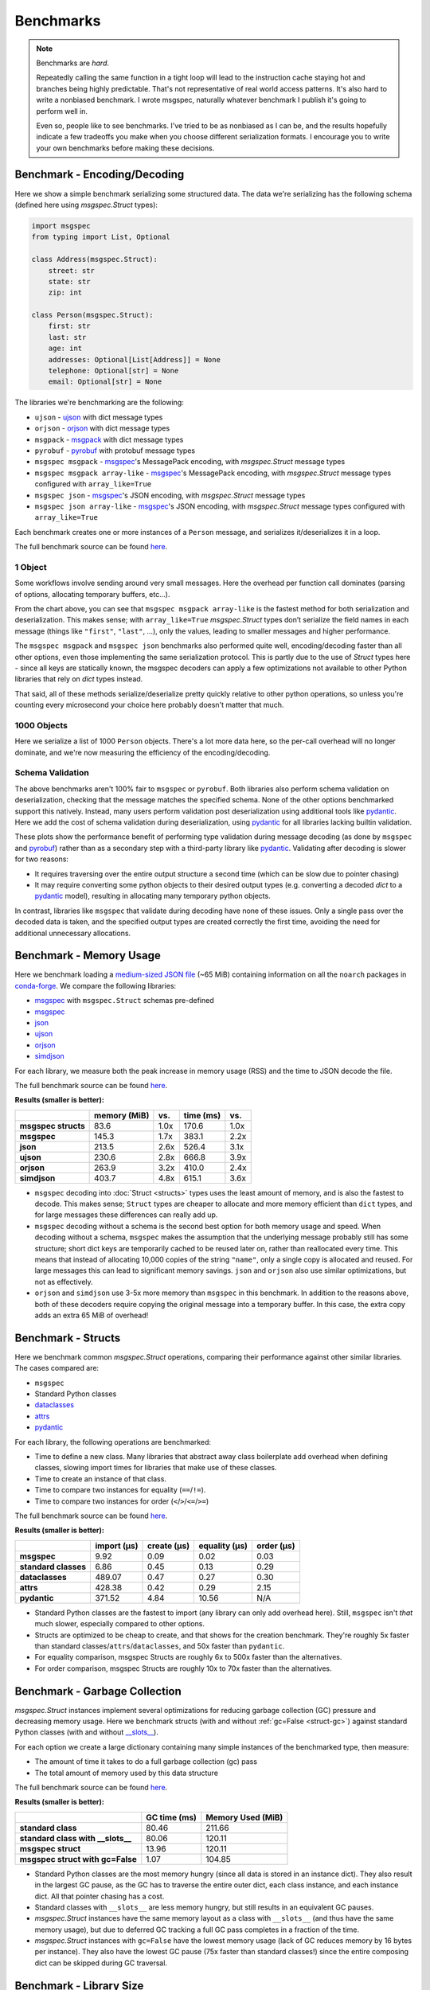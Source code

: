 Benchmarks
==========

.. note::

    Benchmarks are *hard*.

    Repeatedly calling the same function in a tight loop will lead to the
    instruction cache staying hot and branches being highly predictable. That's
    not representative of real world access patterns. It's also hard to write a
    nonbiased benchmark. I wrote msgspec, naturally whatever benchmark I
    publish it's going to perform well in.

    Even so, people like to see benchmarks. I've tried to be as nonbiased as I
    can be, and the results hopefully indicate a few tradeoffs you make when
    you choose different serialization formats. I encourage you to write your
    own benchmarks before making these decisions.


.. _encoding-benchmark:


Benchmark - Encoding/Decoding
-----------------------------

Here we show a simple benchmark serializing some structured data. The data
we're serializing has the following schema (defined here using `msgspec.Struct`
types):

.. code-block:: python

    import msgspec
    from typing import List, Optional

    class Address(msgspec.Struct):
        street: str
        state: str
        zip: int

    class Person(msgspec.Struct):
        first: str
        last: str
        age: int
        addresses: Optional[List[Address]] = None
        telephone: Optional[str] = None
        email: Optional[str] = None

The libraries we're benchmarking are the following:

- ``ujson`` - ujson_ with dict message types
- ``orjson`` - orjson_ with dict message types
- ``msgpack`` - msgpack_ with dict message types
- ``pyrobuf`` - pyrobuf_ with protobuf message types
- ``msgspec msgpack`` - msgspec_'s MessagePack encoding, with `msgspec.Struct`
  message types
- ``msgspec msgpack array-like`` - msgspec_'s MessagePack encoding, with
  `msgspec.Struct` message types configured with ``array_like=True``
- ``msgspec json`` - msgspec_'s JSON encoding, with `msgspec.Struct` message types
- ``msgspec json array-like`` - msgspec_'s JSON encoding, with `msgspec.Struct`
  message types configured with ``array_like=True``

Each benchmark creates one or more instances of a ``Person`` message, and
serializes it/deserializes it in a loop.

The full benchmark source can be found
`here <https://github.com/jcrist/msgspec/tree/main/benchmarks>`__.

1 Object
^^^^^^^^

Some workflows involve sending around very small messages. Here the overhead
per function call dominates (parsing of options, allocating temporary buffers,
etc...).

.. raw:: html

    <div id="bench-1"></div>

From the chart above, you can see that ``msgspec msgpack array-like`` is the
fastest method for both serialization and deserialization. This makes sense;
with ``array_like=True`` `msgspec.Struct` types don’t serialize the field names
in each message (things like ``"first"``, ``"last"``, …), only the values,
leading to smaller messages and higher performance.

The ``msgspec msgpack`` and ``msgspec json`` benchmarks also performed quite
well, encoding/decoding faster than all other options, even those implementing
the same serialization protocol. This is partly due to the use of `Struct`
types here - since all keys are statically known, the msgspec decoders can
apply a few optimizations not available to other Python libraries that rely on
`dict` types instead.

That said, all of these methods serialize/deserialize pretty quickly relative
to other python operations, so unless you're counting every microsecond your
choice here probably doesn't matter that much.

1000 Objects
^^^^^^^^^^^^

Here we serialize a list of 1000 ``Person`` objects. There's a lot more data
here, so the per-call overhead will no longer dominate, and we're now measuring
the efficiency of the encoding/decoding.

.. raw:: html

    <div id="bench-1k"></div>


Schema Validation
^^^^^^^^^^^^^^^^^

The above benchmarks aren't 100% fair to ``msgspec`` or ``pyrobuf``. Both
libraries also perform schema validation on deserialization, checking that the
message matches the specified schema. None of the other options benchmarked
support this natively. Instead, many users perform validation post
deserialization using additional tools like pydantic_. Here we add the cost of
schema validation during deserialization, using pydantic_ for all libraries
lacking builtin validation.

.. raw:: html

    <div id="bench-1-validate"></div>


.. raw:: html

    <div id="bench-1k-validate"></div>


These plots show the performance benefit of performing type validation during
message decoding (as done by ``msgspec`` and pyrobuf_) rather than as a
secondary step with a third-party library like pydantic_. Validating after
decoding is slower for two reasons:

- It requires traversing over the entire output structure a second time (which
  can be slow due to pointer chasing)

- It may require converting some python objects to their desired output types
  (e.g. converting a decoded `dict` to a pydantic_ model), resulting in
  allocating many temporary python objects.

In contrast, libraries like ``msgspec`` that validate during decoding have none
of these issues. Only a single pass over the decoded data is taken, and the
specified output types are created correctly the first time, avoiding the need
for additional unnecessary allocations.

.. _memory-benchmark:

Benchmark - Memory Usage
------------------------

Here we benchmark loading a `medium-sized JSON file
<https://conda.anaconda.org/conda-forge/noarch/repodata.json>`__ (~65 MiB)
containing information on all the ``noarch`` packages in conda-forge_. We
compare the following libraries:

- msgspec_ with ``msgspec.Struct`` schemas pre-defined
- msgspec_
- json_
- ujson_
- orjson_
- simdjson_

For each library, we measure both the peak increase in memory usage (RSS) and
the time to JSON decode the file.

The full benchmark source can be found `here
<https://github.com/jcrist/msgspec/tree/main/benchmarks/bench_memory.py>`__.

**Results (smaller is better):**

+---------------------+--------------+------+-----------+------+
|                     | memory (MiB) | vs.  | time (ms) | vs.  |
+=====================+==============+======+===========+======+
| **msgspec structs** | 83.6         | 1.0x | 170.6     | 1.0x |
+---------------------+--------------+------+-----------+------+
| **msgspec**         | 145.3        | 1.7x | 383.1     | 2.2x |
+---------------------+--------------+------+-----------+------+
| **json**            | 213.5        | 2.6x | 526.4     | 3.1x |
+---------------------+--------------+------+-----------+------+
| **ujson**           | 230.6        | 2.8x | 666.8     | 3.9x |
+---------------------+--------------+------+-----------+------+
| **orjson**          | 263.9        | 3.2x | 410.0     | 2.4x |
+---------------------+--------------+------+-----------+------+
| **simdjson**        | 403.7        | 4.8x | 615.1     | 3.6x |
+---------------------+--------------+------+-----------+------+

- ``msgspec`` decoding into :doc:`Struct <structs>` types uses the least amount of
  memory, and is also the fastest to decode. This makes sense; ``Struct`` types
  are cheaper to allocate and more memory efficient than ``dict`` types, and for
  large messages these differences can really add up.

- ``msgspec`` decoding without a schema is the second best option for both
  memory usage and speed. When decoding without a schema, ``msgspec`` makes the
  assumption that the underlying message probably still has some structure;
  short dict keys are temporarily cached to be reused later on, rather than
  reallocated every time. This means that instead of allocating 10,000 copies
  of the string ``"name"``, only a single copy is allocated and reused. For
  large messages this can lead to significant memory savings. ``json`` and
  ``orjson`` also use similar optimizations, but not as effectively.

- ``orjson`` and ``simdjson`` use 3-5x more memory than ``msgspec`` in this
  benchmark. In addition to the reasons above, both of these decoders require
  copying the original message into a temporary buffer. In this case, the extra
  copy adds an extra 65 MiB of overhead!


.. _struct-benchmark:

Benchmark - Structs
-------------------

Here we benchmark common `msgspec.Struct` operations, comparing their
performance against other similar libraries. The cases compared are:

- ``msgspec``
- Standard Python classes
- dataclasses_
- attrs_
- pydantic_

For each library, the following operations are benchmarked:

- Time to define a new class. Many libraries that abstract away class
  boilerplate add overhead when defining classes, slowing import times for
  libraries that make use of these classes.
- Time to create an instance of that class.
- Time to compare two instances for equality (``==``/``!=``).
- Time to compare two instances for order (``<``/``>``/``<=``/``>=``)

The full benchmark source can be found `here
<https://github.com/jcrist/msgspec/tree/main/benchmarks/bench_structs.py>`__.

**Results (smaller is better):**

+----------------------+-------------+-------------+---------------+------------+
|                      | import (μs) | create (μs) | equality (μs) | order (μs) |
+======================+=============+=============+===============+============+
| **msgspec**          | 9.92        | 0.09        | 0.02          | 0.03       |
+----------------------+-------------+-------------+---------------+------------+
| **standard classes** | 6.86        | 0.45        | 0.13          | 0.29       |
+----------------------+-------------+-------------+---------------+------------+
| **dataclasses**      | 489.07      | 0.47        | 0.27          | 0.30       |
+----------------------+-------------+-------------+---------------+------------+
| **attrs**            | 428.38      | 0.42        | 0.29          | 2.15       |
+----------------------+-------------+-------------+---------------+------------+
| **pydantic**         | 371.52      | 4.84        | 10.56         | N/A        |
+----------------------+-------------+-------------+---------------+------------+

- Standard Python classes are the fastest to import (any library can only add
  overhead here). Still, ``msgspec`` isn't *that* much slower, especially
  compared to other options.
- Structs are optimized to be cheap to create, and that shows for the creation
  benchmark. They're roughly 5x faster than standard
  classes/``attrs``/``dataclasses``, and 50x faster than ``pydantic``.
- For equality comparison, msgspec Structs are roughly 6x to 500x faster than
  the alternatives.
- For order comparison, msgspec Structs are roughly 10x to 70x faster than the
  alternatives.

.. _struct-gc-benchmark:

Benchmark - Garbage Collection
------------------------------

`msgspec.Struct` instances implement several optimizations for reducing garbage
collection (GC) pressure and decreasing memory usage. Here we benchmark structs
(with and without :ref:`gc=False <struct-gc>`) against standard Python
classes (with and without `__slots__
<https://docs.python.org/3/reference/datamodel.html#slots>`__).

For each option we create a large dictionary containing many simple instances
of the benchmarked type, then measure:

- The amount of time it takes to do a full garbage collection (gc) pass
- The total amount of memory used by this data structure

The full benchmark source can be found `here
<https://github.com/jcrist/msgspec/tree/main/benchmarks/bench_gc.py>`__.

**Results (smaller is better):**

+-----------------------------------+--------------+-------------------+
|                                   | GC time (ms) | Memory Used (MiB) |
+===================================+==============+===================+
| **standard class**                | 80.46        | 211.66            |
+-----------------------------------+--------------+-------------------+
| **standard class with __slots__** | 80.06        | 120.11            |
+-----------------------------------+--------------+-------------------+
| **msgspec struct**                | 13.96        | 120.11            |
+-----------------------------------+--------------+-------------------+
| **msgspec struct with gc=False**  | 1.07         | 104.85            |
+-----------------------------------+--------------+-------------------+

- Standard Python classes are the most memory hungry (since all data is stored
  in an instance dict). They also result in the largest GC pause, as the GC has
  to traverse the entire outer dict, each class instance, and each instance
  dict. All that pointer chasing has a cost.

- Standard classes with ``__slots__`` are less memory hungry, but still results
  in an equivalent GC pauses.

- `msgspec.Struct` instances have the same memory layout as a class with
  ``__slots__`` (and thus have the same memory usage), but due to deferred GC
  tracking a full GC pass completes in a fraction of the time.

- `msgspec.Struct` instances with ``gc=False`` have the lowest memory usage
  (lack of GC reduces memory by 16 bytes per instance). They also have the
  lowest GC pause (75x faster than standard classes!) since the entire
  composing dict can be skipped during GC traversal.


.. _benchmark-library-size:

Benchmark - Library Size
------------------------

Here we compare the on-disk size of a few Python libraries.

The full benchmark source can be found `here
<https://github.com/jcrist/msgspec/tree/main/benchmarks/bench_library_size.py>`__.

**Results (smaller is better)**

+--------------+---------+------------+-------------+
|              | version | size (MiB) | vs. msgspec |
+==============+=========+============+=============+
| **msgspec**  | 0.7.1   | 0.23       | 1.00x       |
+--------------+---------+------------+-------------+
| **orjson**   | 3.7.5   | 0.56       | 2.50x       |
+--------------+---------+------------+-------------+
| **msgpack**  | 1.0.4   | 0.99       | 4.37x       |
+--------------+---------+------------+-------------+
| **pydantic** | 1.9.1   | 40.82      | 180.50x     |
+--------------+---------+------------+-------------+

The functionality available in ``msgspec`` is comparable to that of orjson_,
msgpack_, and pydantic_ combined. However, the total installed binary size of
``msgspec`` is a fraction of that of any of these libraries.

.. raw:: html

    <script src="https://cdn.jsdelivr.net/npm/vega@5.22.1"></script>
    <script src="https://cdn.jsdelivr.net/npm/vega-lite@5.5.0"></script>
    <script src="https://cdn.jsdelivr.net/npm/vega-embed@6.21.0"></script>

.. raw:: html

    <script type="text/javascript">

    function buildPlot(div, rows, title) {
        var i, time_unit, scale, max_time = 0;
        for (i = 0; i < rows.length; i++) {
            var total = rows[i][1] + rows[i][2];
            if (total > max_time) {
                max_time = total;
            }
        }
        if (max_time < 1e-6) {
            time_unit = "ns";
            scale = 1e9;
        }
        else if (max_time < 1e-3) {
            time_unit = "μs";
            scale = 1e6;
        }
        else {
            time_unit = "ms";
            scale = 1e3;
        }

        var columns = ["encode", "decode", "total"];
        var data = [];
        for (i = 0; i < rows.length; i++) {
            var lib = rows[i][0];
            var et = rows[i][1] * scale;
            var dt = rows[i][2] * scale;
            var tt = et + dt;
            data.push({library: lib, method: "encode", time: et});
            data.push({library: lib, method: "decode", time: dt});
            data.push({library: lib, method: "total", time: tt});
        }

        var spec = {
            "$schema": "https://vega.github.io/schema/vega-lite/v5.2.0.json",
            "title": title,
            "config": {
                "view": {"continuousHeight": 250, "stroke": null},
                "legend": {"title": null},
            },
            "data": {"values": data},
            "transform": [
                {
                    "calculate": `join([format(datum.time, '.3'), ' ${time_unit}'], '')`,
                    "as": "tooltip",
                }
            ],
            "mark": "bar",
            "encoding": {
                "color": {
                    "field": "method",
                    "type": "nominal",
                    "scale": {"scheme": "tableau20"},
                    "sort": columns,
                },
                "column": {
                    "field": "library",
                    "header": {"labelExpr": "split(datum.label, ' ')", "orient": "bottom"},
                    "sort": {"field": "time", "op": "sum", "order": "descending"},
                    "title": null,
                    "type": "nominal",
                },
                "tooltip": {"field": "tooltip", "type": "nominal"},
                "x": {
                    "axis": {"labels": false, "ticks": false, "title": null},
                    "field": "method",
                    "type": "nominal",
                    "sort": columns,
                },
                "y": {
                    "axis": {"grid": false, "title": `Time (${time_unit})`},
                    "field": "time",
                    "type": "quantitative",
                },
            },
        };
        vegaEmbed(div, spec);
    }

    var data = {"1": [["ujson", 7.030435859924182e-07, 7.639844279037788e-07], ["orjson", 2.729362859972753e-07, 4.700861860765144e-07], ["msgpack", 3.361755030346103e-07, 6.437368659535423e-07], ["pyrobuf", 6.585190480109304e-07, 8.175451980205253e-07], ["msgspec msgpack", 1.1347354299505241e-07, 2.1372027799952774e-07], ["msgspec msgpack array-like", 8.304792979033664e-08, 1.827640509873163e-07], ["msgspec json", 1.491183284961153e-07, 2.529406379908323e-07], ["msgspec json array-like", 1.2631406149012035e-07, 2.012530609499663e-07]], "1k": [["ujson", 0.001102395214838907, 0.0015488704800372944], ["orjson", 0.0003646563779911958, 0.0009273472519125789], ["msgpack", 0.0006639056000858545, 0.001252785309916362], ["pyrobuf", 0.001007149354845751, 0.0012639255350222812], ["msgspec msgpack", 0.0001816850150062237, 0.0005268073680344969], ["msgspec msgpack array-like", 0.00013447317949612624, 0.00046300101198721677], ["msgspec json", 0.00026055755803827197, 0.0005569243360077962], ["msgspec json array-like", 0.00021961575601017101, 0.00044483237201347947]], "1-valid": [["ujson", 6.967446720227599e-07, 7.38570460001938e-06], ["orjson", 2.7809841802809387e-07, 7.023546079872176e-06], ["msgpack", 3.3430971595225853e-07, 7.071110340766609e-06], ["pyrobuf", 6.591738880379126e-07, 8.14532220014371e-07], ["msgspec msgpack", 1.1331076300120913e-07, 2.1414168103365227e-07], ["msgspec msgpack array-like", 8.293645720696077e-08, 1.8254028499359264e-07], ["msgspec json", 1.5054226550273598e-07, 2.4940696998965e-07], ["msgspec json array-like", 1.2410027100122535e-07, 1.9837152998661623e-07]], "1k-valid": [["ujson", 0.00129786730511114, 0.02141073290258646], ["orjson", 0.00044180043006781486, 0.02110853819758631], ["msgpack", 0.0007393227140419185, 0.02092509400099516], ["pyrobuf", 0.0012027352498262189, 0.0013232087399228476], ["msgspec msgpack", 0.00021633048250805587, 0.0006201737138908357], ["msgspec msgpack array-like", 0.00016943000350147486, 0.0005656970220152288], ["msgspec json", 0.0003191211699740961, 0.0006765304539585487], ["msgspec json array-like", 0.0002677371469908394, 0.000542826394084841]]};
    buildPlot('#bench-1', data["1"], "Benchmark - 1 Object");
    buildPlot('#bench-1k', data["1k"], "Benchmark - 1000 Objects");
    buildPlot('#bench-1-validate', data["1-valid"], "Benchmark - 1 Object, With Validation");
    buildPlot('#bench-1k-validate', data["1k-valid"], "Benchmark - 1000 Objects, With Validation");
    </script>


.. _msgspec: https://jcristharif.com/msgspec/
.. _msgpack: https://github.com/msgpack/msgpack-python
.. _orjson: https://github.com/ijl/orjson
.. _json: https://docs.python.org/3/library/json.html
.. _simdjson: https://github.com/TkTech/pysimdjson
.. _pyrobuf: https://github.com/appnexus/pyrobuf
.. _ujson: https://github.com/ultrajson/ultrajson
.. _attrs: https://www.attrs.org
.. _dataclasses: https://docs.python.org/3/library/dataclasses.html
.. _pydantic: https://pydantic-docs.helpmanual.io/
.. _conda-forge: https://conda-forge.org/
